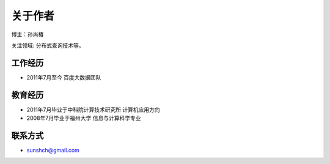 关于作者
=============================


博主：孙尚椿

关注领域: 分布式查询技术等。

工作经历
-----------

* 2011年7月至今 百度大数据团队 

教育经历
-----------

* 2011年7月毕业于中科院计算技术研究所 计算机应用方向
* 2008年7月毕业于福州大学 信息与计算科学专业

联系方式
-----------------

* sunshch@gmail.com
